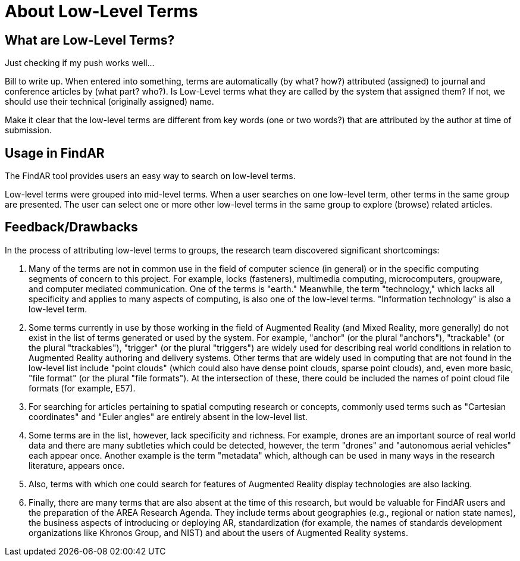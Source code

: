 # About Low-Level Terms

## What are Low-Level Terms?
Just checking if my push works well...

Bill to write up. When entered into something, terms are automatically (by what? how?) attributed (assigned) to journal and conference articles by (what part? who?).
Is Low-Level terms what they are called by the system that assigned them? If not, we should use their technical (originally assigned) name.

Make it clear that the low-level terms are different from key words (one or two words?) that are attributed by the author at time of submission.

## Usage in FindAR

The FindAR tool provides users an easy way to search on low-level terms.

Low-level terms were grouped into mid-level terms. When a user searches on one low-level term, other terms in the same group are presented. The user can select one or more other low-level terms in the same group to explore (browse) related articles.

## Feedback/Drawbacks
In the process of attributing low-level terms to groups, the research team discovered significant shortcomings:

. Many of the terms are not in common use in the field of computer science (in general) or in the specific computing segments of concern to this project. For example, locks (fasteners), multimedia computing, microcomputers, groupware, and computer mediated communication. One of the terms is "earth." Meanwhile, the term "technology," which lacks all specificity and applies to many aspects of computing, is also one of the low-level terms. "Information technology" is also a low-level term.
. Some terms currently in use by those working in the field of Augmented Reality (and Mixed Reality, more generally) do not exist in the list of terms generated or used by the system. For example, "anchor" (or the plural "anchors"), "trackable" (or the plural "trackables"), "trigger" (or the plural "triggers") are widely used for describing real world conditions in relation to Augmented Reality authoring and delivery systems. Other terms that are widely used in computing that are not found in the low-level list include "point clouds" (which could also have dense point clouds, sparse point clouds), and, even more basic, "file format" (or the plural "file formats"). At the intersection of these, there could be included the names of point cloud file formats (for example, E57).
. For searching for articles pertaining to spatial computing research or concepts, commonly used terms such as "Cartesian coordinates" and "Euler angles" are entirely absent in the low-level list.
. Some terms are in the list, however, lack specificity and richness. For example, drones are an important source of real world data and there are many subtleties which could be detected, however, the term "drones" and "autonomous aerial vehicles" each appear once. Another example is the term "metadata" which, although can be used in many ways in the research literature, appears once.
. Also, terms with which one could search for features of Augmented Reality display technologies are also lacking.
. Finally, there are many terms that are also absent at the time of this research, but would be valuable for FindAR users and the preparation of the AREA Research Agenda. They include terms about geographies (e.g., regional or nation state names), the business aspects of introducing or deploying AR, standardization (for example, the names of standards development organizations like Khronos Group, and NIST) and about the users of Augmented Reality systems.
